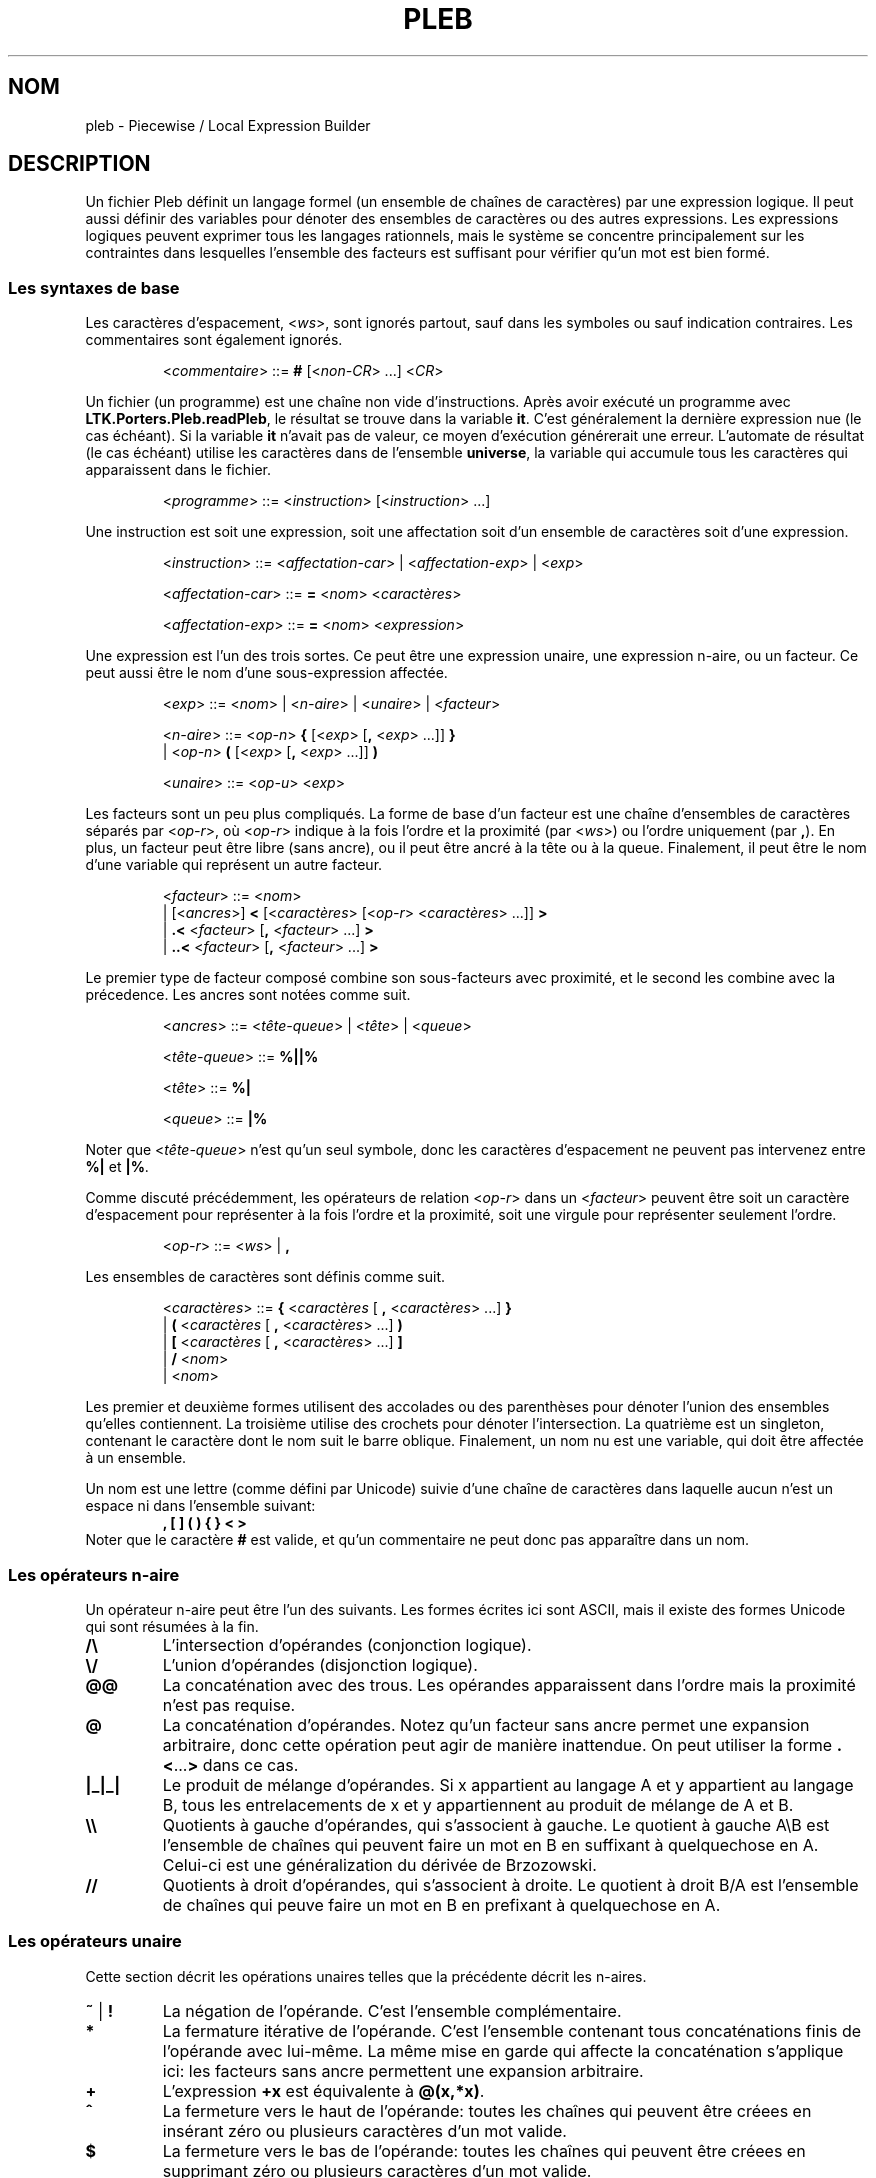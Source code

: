 .\" The version string should track the overall package version
.TH PLEB 5 "2023-05-30" "Version 1.0" "Language Toolkit"
.SH NOM
pleb \- Piecewise / Local Expression Builder
.SH DESCRIPTION
Un fichier Pleb définit un langage formel (un ensemble de chaînes de
caractères) par une expression logique.
Il peut aussi définir des variables pour
dénoter des ensembles de caractères
ou des autres expressions.
Les expressions logiques peuvent exprimer tous les langages rationnels,
mais le système se concentre principalement sur les contraintes
dans lesquelles l'ensemble des facteurs est suffisant
pour vérifier qu'un mot est bien formé.
.SS Les syntaxes de base
Les caractères d'espacement,
.RI < ws >,
sont ignorés partout,
sauf dans les symboles ou sauf indication contraires.
Les commentaires sont également ignorés.
.PP
.RS
.RI < commentaire >
::=
.B #
.RI [< non-CR "> ...\&]"
.RI < CR >
.RE
.PP
Un fichier (un programme) est une chaîne non vide d'instructions.
Après avoir exécuté un programme avec
.BR LTK.Porters.Pleb.readPleb ,
le résultat se trouve dans la variable
.BR it .
C'est généralement la dernière expression nue (le cas échéant).
Si la variable
.B it
n'avait pas de valeur,
ce moyen d'exécution générerait une erreur.
L'automate de résultat (le cas échéant) utilise les caractères
dans de l'ensemble
.BR universe ,
la variable qui accumule tous les caractères qui apparaissent
dans le fichier.
.PP
.RS
.RI < programme >
::=
.RI < instruction >
.RI [< instruction "> ...\&]"
.RE
.PP
Une instruction est
soit une expression,
soit une affectation
soit d'un ensemble de caractères
soit d'une expression.
.PP
.RS
.RI < instruction >
::=
.RI < affectation-car "> | <" affectation-exp "> | <" exp >
.PP
.RI < affectation-car >
::=
.B =
.RI < nom >
.RI < caractères >
.PP
.RI < affectation-exp >
::=
.B =
.RI < nom >
.RI < expression >
.RE
.PP
Une expression est l'un des trois sortes.
Ce peut être
une expression unaire,
une expression n-aire,
ou un facteur.
Ce peut aussi être le nom d'une sous-expression affectée.
.PP
.RS
.RI < exp >
::=
.RI < nom "> | <" n-aire "> | <" unaire "> | <" facteur >
.PP
.RI < n-aire >
::=
.RI < op-n >
.B {
.RI [< exp >
.RB [ ,
.RI < exp "> ...\&]]"
.B }
.RS
.RE
.BR "         " "  |"
.RI < op-n >
.B (
.RI [< exp >
.RB [ ,
.RI < exp "> ...\&]]"
.B )
.PP
.RI < unaire >
::=
.RI < op-u >
.RI < exp >
.RE
.PP
Les facteurs sont un peu plus compliqués.
La forme de base d'un facteur est une chaîne d'ensembles de caractères
séparés par
.RI < op-r >,
où
.RI < op-r >
indique à la fois l'ordre et la proximité (par
.RI < ws >)
ou l'ordre uniquement (par
.BR , ).
En plus, un facteur peut être libre (sans ancre),
ou il peut être ancré à la tête ou à la queue.
Finalement, il peut être le nom d'une variable
qui représent un autre facteur.
.PP
.RS
.RI < facteur >
::=
.RI < nom >
.RS
.RE
.BR "         " "   |"
.RI [< ancres >]
.B <
.RI [< caractères >
.RI [< op-r "> <" caractères "> ...\&]]"
.B >
.RS
.RE
.BR "         " "   |"
.B ".\&<"
.RI < facteur >
.RB [ ,
.RI < facteur "> ...\&]"
.B >
.RS
.RE
.BR "         " "   |"
.B "..\&<"
.RI < facteur >
.RB [ ,
.RI < facteur "> ...\&]"
.B >
.RE
.PP
Le premier type de facteur composé
combine son sous-facteurs avec proximité,
et le second les combine avec la précedence.
Les ancres sont notées comme suit.
.PP
.RS
.RI < ancres >
::=
.RI < tête-queue "> | <" tête "> | <" queue >
.PP
.RI < tête-queue >
::=
.B "%||%"
.PP
.RI < tête >
::=
.B "%|"
.PP
.RI < queue >
::=
.B "|%"
.RE
.PP
Noter que
.RI < tête-queue >
n'est qu'un seul symbole,
donc les caractères d'espacement ne peuvent pas intervenez entre
.B "%|"
et
.BR "|%" .
.PP
Comme discuté précédemment, les opérateurs de relation
.RI < op-r >
dans un
.RI < facteur >
peuvent être
soit un caractère d'espacement pour représenter
à la fois l'ordre et la proximité,
soit une virgule pour représenter seulement l'ordre.
.PP
.RS
.RI < op-r >
::=
.RI < ws "> |"
.B ,
.RE
.PP
Les ensembles de caractères sont définis comme suit.
.PP
.RS
.RI < caractères >
::=
.B {
.RI < caractères
[
.B ,
.RI < caractères "> ...\&]"
.B }
.RS
.RE
.RI "               |"
.B (
.RI < caractères
[
.B ,
.RI < caractères "> ...\&]"
.B )
.RS
.RE
.RI "               |"
.B [
.RI < caractères
[
.B ,
.RI < caractères "> ...\&]"
.B ]
.RS
.RE
.RI "               |"
.B /
.RI < nom >
.RS
.RE
.RI "               |"
.RI < nom >
.RE
.PP
Les premier et deuxième formes utilisent des accolades ou des parenthèses
pour dénoter l'union des ensembles qu'elles contiennent.
La troisième utilise des crochets
pour dénoter l'intersection.
La quatrième est un singleton,
contenant le caractère dont le nom suit le barre oblique.
Finalement, un nom nu est une variable,
qui doit être affectée à un ensemble.
.PP
Un nom est une lettre (comme défini par Unicode)
suivie d'une chaîne de caractères
dans laquelle aucun n'est un espace
ni dans l'ensemble suivant:
.RS
.B , [ ] ( ) { } < >
.RE
Noter que le caractère
.B #
est valide,
et qu'un commentaire ne peut donc pas apparaître dans un nom.
.SS Les opérateurs n-aire
Un opérateur n-aire peut être l'un des suivants.
Les formes écrites ici sont ASCII,
mais il existe des formes Unicode qui sont résumées à la fin.
.TP
.B /\e
L'intersection d'opérandes (conjonction logique).
.TP
.B \e/
L'union d'opérandes (disjonction logique).
.TP
.B @@
La concaténation avec des trous.
Les opérandes apparaissent dans l'ordre
mais la proximité n'est pas requise.
.TP
.B @
La concaténation d'opérandes.
Notez qu'un facteur sans ancre
permet une expansion arbitraire,
donc cette opération peut agir de manière inattendue.
On peut utiliser la forme
.BR .\&< ...\& >
dans ce cas.
.TP
.B |_|_|
Le produit de mélange d'opérandes.
Si x appartient au langage A et y appartient au langage B,
tous les entrelacements de x et y
appartiennent au produit de mélange de A et B.
.TP
.B \e\e
Quotients à gauche d'opérandes, qui s'associent à gauche.
Le quotient à gauche A\eB est l'ensemble de chaînes
qui peuvent faire un mot en B en suffixant
à quelquechose en A.
Celui-ci est une généralization du dérivée de Brzozowski.
.TP
.B //
Quotients à droit d'opérandes, qui s'associent à droite.
Le quotient à droit B/A est l'ensemble de chaînes
qui peuve faire un mot en B en prefixant
à quelquechose en A.
.SS Les opérateurs unaire
Cette section décrit les opérations unaires
telles que la précédente décrit les n-aires.
.TP
.BR ~ " | " !
La négation de l'opérande.
C'est l'ensemble complémentaire.
.TP
.B *
La fermature itérative de l'opérande.
C'est l'ensemble contenant tous concaténations finis
de l'opérande avec lui-même.
La même mise en garde qui affecte la concaténation s'applique ici:
les facteurs sans ancre permettent une expansion arbitraire.
.TP
.B +
L'expression
.B +x
est équivalente à
.BR @(x,*x) .
.TP
.B ^
La fermeture vers le haut de l'opérande:
toutes les chaînes qui peuvent être créees
en insérant zéro ou plusieurs caractères d'un mot valide.
.TP
.B $
La fermeture vers le bas de l'opérande:
toutes les chaînes qui peuvent être créees
en supprimant zéro ou plusieurs caractères d'un mot valide.
.PP
.B [
.RI < caractères "> ["
.B ,
.RI < caractères "> ...\&]"
.B ]
.RS
Les caractères donnés specifient l'ensemble de caractères saillants,
et tous les autres sont ignorés lors
de la vérification de la bonne formation.
.RE
.PP
.B |
.RI < caractères "> ["
.B ,
.RI < caractères "> ...\&]"
.B |
.RS
Les caractères donnés sont rendus neutres dans l'opérande.
Ils peuvent être librement insérés ou supprimés.
.RE
.SS Les syntaxes Unicode
En plus de la syntaxe ASCII, il y a la syntaxe Unicode.
Les synonymes suivent.
.TP
.B =
<U+225D> [equal to by definition]
.TP
.BR < ...\& >
<U+27E8>...\&<U+27E9> [mathematical left/right angle bracket]
.TP
.B %|
<U+22CA> [right normal factor semidirect product]
.TP
.B |%
<U+22C9> [left normal factor semidirect product]
.TP
.B /\e
<U+22C0> [n-ary logical and] ou <U+2227> [logical and] ou
<U+22C2> [n-ary intersection] ou <U+2229> [intersection]
.TP
.B \e/
<U+22C1> [n-ary logical or] ou <U+2228> [logical or] ou
<U+22C3> [n-ary union] ou <U+222A> [union]
.TP
.B |_|_|
<U+29E2> [shuffle product]
.TP
.B @
<U+2219> [bullet operator]
.TP
.B !
<U+00AC> [not sign]
.TP
.B *
<U+2217> [asterisk operator]
.TP
.B ^
<U+2191> [upwards arrow]
.TP
.B $
<U+2193> [downwards arrow]
.PP
On peut utiliser ces synonymes sans configuration particulière,
sauf possiblement à configurer l'environnement pour faciliter
la saisie.
.SH REMARQUES
L'arbre d'expression admet des automates,
mais on ne peut pas les faire.
L'interpeteur
.B plebby
construit ces expressions
lors de l'import d'un automate à partir d'un fichier
ou lors de la compilation d'expressions.
.SH EXEMPLES
.TP
.B </a>
Le caractère "a" apparaît.
.TP
.B [/a]!%||%<>
La même contraint,
écrit en specifiant un caractère saillant:
ne voyant que les
.BR a ,
la chaîne n'est pas vide.
.PP
.B = primaire {/H'}
.RS
.RE
.B = non-primaire {/L, /H}
.RS
.RE
.B = obligatoire <primaire>
.RS
.RE
.B = culminativité !<primaire, primaire>
.RS
.RE
.B /\e{obligatoire, culminativité}
.RS
.IP (1)
Affecter l'ensemble {H'} au nom
.B primaire
.IP (2)
Affecter l'ensemble {L, H} au nom
.BR non-primaire ,
alors chacun de L, H, et H' sont éléments de
.BR universe.
.IP (3)
Définir
.B obligatoire
comme la contrainte qu'un élément de
.B primaire
apparaisse.
.IP (4)
Définir
.B culminativité
comme la contraint qu'aucun élément de
.B primaire
n'apparaisse deux fois.
.IP (5)
Définir la variable éspecial
.B it
(et donc le résultat du programme)
comme l'intersection de
.B culminativité
et
.BR obligatoire :
l'ensemble de chaînes dans lequelle
chacune contient exactement une occurrence d'un seul élément de
.BR primaire .
.RE
.SH "VOIR AUSSI"
.BR plebby (1)
